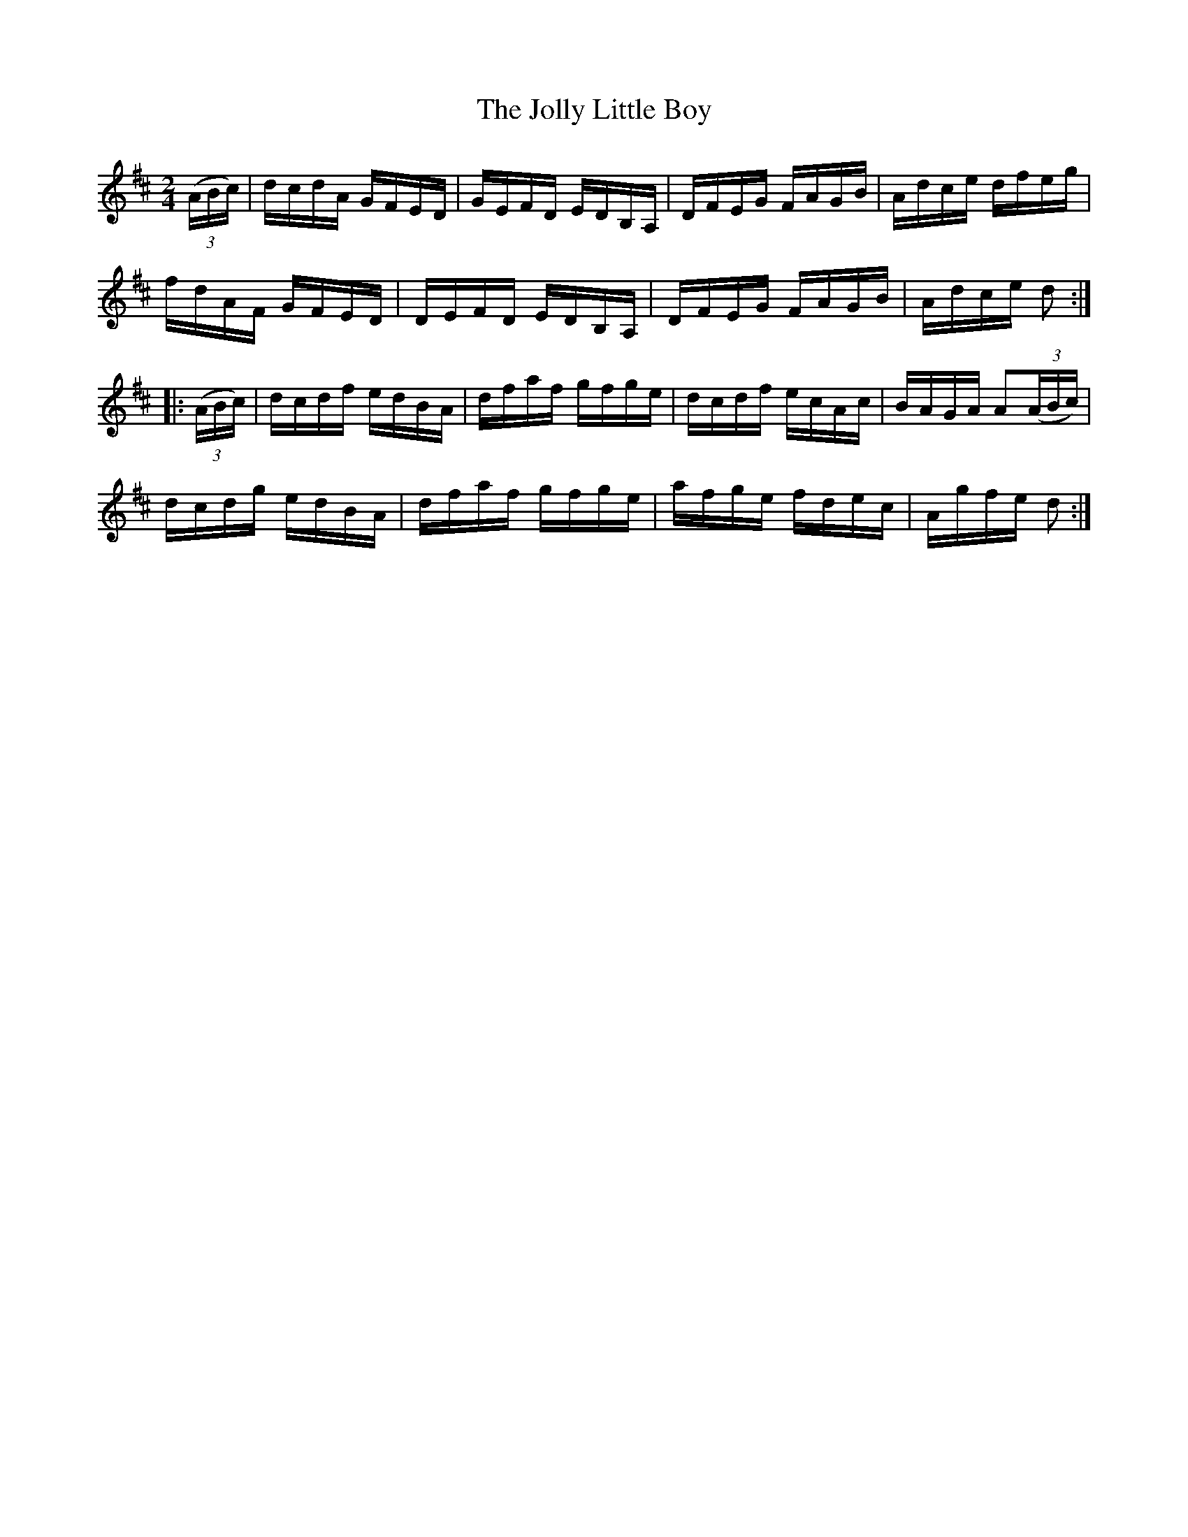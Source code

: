 X:1716
T:The Jolly Little Boy
M:2/4
L:1/16
N:"collected by Cronin"
B:O'Neill's 1716
R:Hornpipe
K:D
   ((3ABc) | dcdA GFED | GEFD EDB,A, | DFEG FAGB | Adce dfeg |
             fdAF GFED | DEFD EDB,A, | DFEG FAGB | Adce d2  :|
|: ((3ABc) | dcdf edBA | dfaf  gfge  | dcdf ecAc | BAGA A2((3ABc) |
             dcdg edBA | dfaf  gfge  | afge fdec | Agfe d2  :|

